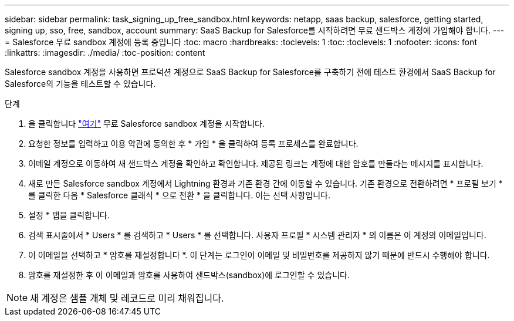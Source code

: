 ---
sidebar: sidebar 
permalink: task_signing_up_free_sandbox.html 
keywords: netapp, saas backup, salesforce, getting started, signing up, sso, free, sandbox, account 
summary: SaaS Backup for Salesforce를 시작하려면 무료 샌드박스 계정에 가입해야 합니다. 
---
= Salesforce 무료 sandbox 계정에 등록 중입니다
:toc: macro
:hardbreaks:
:toclevels: 1
:toc: 
:toclevels: 1
:nofooter: 
:icons: font
:linkattrs: 
:imagesdir: ./media/
:toc-position: content


[role="lead"]
Salesforce sandbox 계정을 사용하면 프로덕션 계정으로 SaaS Backup for Salesforce를 구축하기 전에 테스트 환경에서 SaaS Backup for Salesforce의 기능을 테스트할 수 있습니다.

.단계
. 을 클릭합니다 link:https://www.salesforce.com/form/signup/freetrial-platform/["여기"] 무료 Salesforce sandbox 계정을 시작합니다.
. 요청한 정보를 입력하고 이용 약관에 동의한 후 * 가입 * 을 클릭하여 등록 프로세스를 완료합니다.
. 이메일 계정으로 이동하여 새 샌드박스 계정을 확인하고 확인합니다. 제공된 링크는 계정에 대한 암호를 만들라는 메시지를 표시합니다.
. 새로 만든 Salesforce sandbox 계정에서 Lightning 환경과 기존 환경 간에 이동할 수 있습니다. 기존 환경으로 전환하려면 * 프로필 보기 * 를 클릭한 다음 * Salesforce 클래식 * 으로 전환 * 을 클릭합니다. 이는 선택 사항입니다.
. 설정 * 탭을 클릭합니다.
. 검색 표시줄에서 * Users * 를 검색하고 * Users * 를 선택합니다. 사용자 프로필 * 시스템 관리자 * 의 이름은 이 계정의 이메일입니다.
. 이 이메일을 선택하고 * 암호를 재설정합니다 *. 이 단계는 로그인이 이메일 및 비밀번호를 제공하지 않기 때문에 반드시 수행해야 합니다.
. 암호를 재설정한 후 이 이메일과 암호를 사용하여 샌드박스(sandbox)에 로그인할 수 있습니다.



NOTE: 새 계정은 샘플 개체 및 레코드로 미리 채워집니다.
